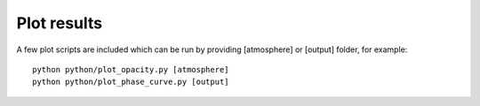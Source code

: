 .. _plot:

Plot results
============

A few plot scripts are included which can be run by providing [atmosphere] or [output] folder, for example: ::

  python python/plot_opacity.py [atmosphere]
  python python/plot_phase_curve.py [output]
